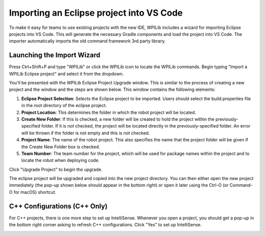 Importing an Eclipse project into VS Code
=========================================

To make it easy for teams to use existing projects with the new IDE, WPILib includes a wizard for importing Eclipse projects into VS Code. This will generate the necessary Gradle components and load the project into VS Code. The importer automatically imports the old command framework 3rd party library.

Launching the Import Wizard
---------------------------

|Launching Import Wizard|


Press Ctrl+Shift+P and type "WPILib" or click the WPILib icon to locate the WPILib commands. Begin typing "Import a WPILib Eclipse project" and select it from the dropdown.

|Eclipse Project Importer|

You'll be presented with the WPILib Eclipse Project Upgrade window. This is similar to the process of creating a new project and the window and the steps are shown below.  This window contains the following elements:

1. **Eclipse Project Selection**: Selects the Eclipse project to be imported.  Users should select the build.properties file in the root directory of the eclipse project.
2. **Project Location**: This determines the folder in which the robot project will be located.
3. **Create New Folder**: If this is checked, a new folder will be created to hold the project within the previously-specified folder.  If it is *not* checked, the project will be located directly in the previously-specified folder.  An error will be thrown if the folder is not empty and this is not checked.
4. **Project Name**: The name of the robot project.  This also specifies the name that the project folder will be given if the Create New Folder box is checked.
5. **Team Number**: The team number for the project, which will be used for package names within the project and to locate the robot when deploying code.

Click "Upgrade Project" to begin the upgrade.

The eclipse project will be upgraded and copied into the new project directory. You can then either open the new project immediately (the pop-up shown below should appear in the bottom right) or open it later using the Ctrl-O (or Command-O for macOS) shortcut.

|Opening Project|

C++ Configurations (C++ Only)
-----------------------------

For C++ projects, there is one more step to set up IntelliSense. Whenever you open a project, you should get a pop-up in the bottom right corner asking to refresh C++ configurations.  Click "Yes" to set up IntelliSense.

|C++ Configurations|

.. |Launching Import Wizard| image:: images/importing-eclipse-project/launching-import-wizard.png
.. |Eclipse Project Importer| image:: images/importing-eclipse-project/eclipse-project-importer.png
.. |Opening Project| image:: images/importing-eclipse-project/opening-project.png
.. |C++ Configurations| image:: images/importing-eclipse-project/cpp-configurations.png
